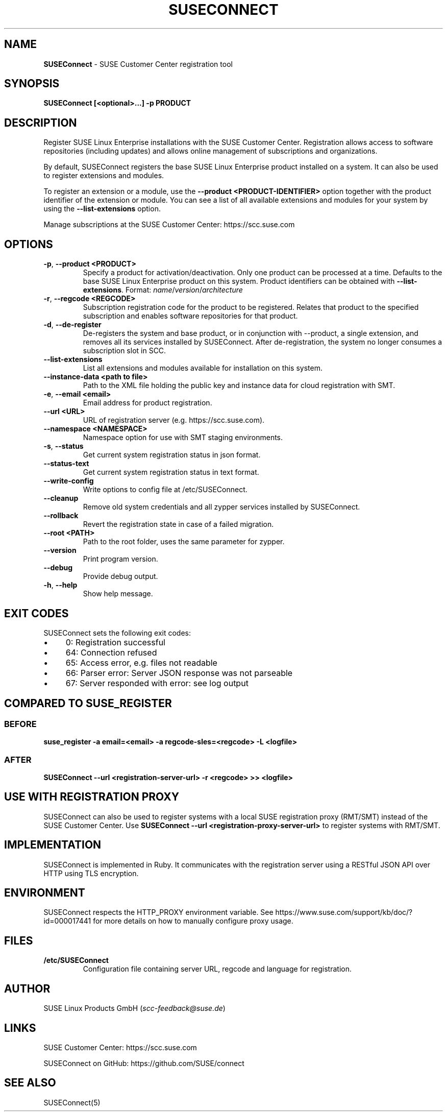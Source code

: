 .\" generated with Ronn/v0.7.3
.\" http://github.com/rtomayko/ronn/tree/0.7.3
.
.TH "SUSECONNECT" "8" "February 2021" "" "SUSEConnect"
.
.SH "NAME"
\fBSUSEConnect\fR \- SUSE Customer Center registration tool
.
.SH "SYNOPSIS"
\fBSUSEConnect [<optional>\.\.\.] \-p PRODUCT\fR
.
.SH "DESCRIPTION"
Register SUSE Linux Enterprise installations with the SUSE Customer Center\. Registration allows access to software repositories (including updates) and allows online management of subscriptions and organizations\.
.
.P
By default, SUSEConnect registers the base SUSE Linux Enterprise product installed on a system\. It can also be used to register extensions and modules\.
.
.P
To register an extension or a module, use the \fB\-\-product <PRODUCT\-IDENTIFIER>\fR option together with the product identifier of the extension or module\. You can see a list of all available extensions and modules for your system by using the \fB\-\-list\-extensions\fR option\.
.
.P
Manage subscriptions at the SUSE Customer Center: https://scc\.suse\.com
.
.SH "OPTIONS"
.
.TP
\fB\-p\fR, \fB\-\-product <PRODUCT>\fR
Specify a product for activation/deactivation\. Only one product can be processed at a time\. Defaults to the base SUSE Linux Enterprise product on this system\. Product identifiers can be obtained with \fB\-\-list\-extensions\fR\. Format: \fIname\fR/\fIversion\fR/\fIarchitecture\fR
.
.TP
\fB\-r\fR, \fB\-\-regcode <REGCODE>\fR
Subscription registration code for the product to be registered\. Relates that product to the specified subscription and enables software repositories for that product\.
.
.TP
\fB\-d\fR, \fB\-\-de\-register\fR
De\-registers the system and base product, or in conjunction with \-\-product, a single extension, and removes all its services installed by SUSEConnect\. After de\-registration, the system no longer consumes a subscription slot in SCC\.
.
.TP
\fB\-\-list\-extensions\fR
List all extensions and modules available for installation on this system\.
.
.TP
\fB\-\-instance\-data <path to file>\fR
Path to the XML file holding the public key and instance data for cloud registration with SMT\.
.
.TP
\fB\-e\fR, \fB\-\-email <email>\fR
Email address for product registration\.
.
.TP
\fB\-\-url <URL>\fR
URL of registration server (e\.g\. https://scc\.suse\.com)\.
.
.TP
\fB\-\-namespace <NAMESPACE>\fR
Namespace option for use with SMT staging environments\.
.
.TP
\fB\-s\fR, \fB\-\-status\fR
Get current system registration status in json format\.
.
.TP
\fB\-\-status\-text\fR
Get current system registration status in text format\.
.
.TP
\fB\-\-write\-config\fR
Write options to config file at /etc/SUSEConnect\.
.
.TP
\fB\-\-cleanup\fR
Remove old system credentials and all zypper services installed by SUSEConnect\.
.
.TP
\fB\-\-rollback\fR
Revert the registration state in case of a failed migration\.
.
.TP
\fB\-\-root <PATH>\fR
Path to the root folder, uses the same parameter for zypper\.
.
.TP
\fB\-\-version\fR
Print program version\.
.
.TP
\fB\-\-debug\fR
Provide debug output\.
.
.TP
\fB\-h\fR, \fB\-\-help\fR
Show help message\.
.
.SH "EXIT CODES"
SUSEConnect sets the following exit codes:
.
.IP "\(bu" 4
0: Registration successful
.
.IP "\(bu" 4
64: Connection refused
.
.IP "\(bu" 4
65: Access error, e\.g\. files not readable
.
.IP "\(bu" 4
66: Parser error: Server JSON response was not parseable
.
.IP "\(bu" 4
67: Server responded with error: see log output
.
.IP "" 0
.
.SH "COMPARED TO SUSE_REGISTER"
.
.SS "BEFORE"
\fBsuse_register \-a email=<email> \-a regcode\-sles=<regcode> \-L <logfile>\fR
.
.SS "AFTER"
\fBSUSEConnect \-\-url <registration\-server\-url> \-r <regcode> >> <logfile>\fR
.
.SH "USE WITH REGISTRATION PROXY"
SUSEConnect can also be used to register systems with a local SUSE registration proxy (RMT/SMT) instead of the SUSE Customer Center\. Use \fBSUSEConnect \-\-url <registration\-proxy\-server\-url>\fR to register systems with RMT/SMT\.
.
.SH "IMPLEMENTATION"
SUSEConnect is implemented in Ruby\. It communicates with the registration server using a RESTful JSON API over HTTP using TLS encryption\.
.
.SH "ENVIRONMENT"
SUSEConnect respects the HTTP_PROXY environment variable\. See https://www\.suse\.com/support/kb/doc/?id=000017441 for more details on how to manually configure proxy usage\.
.
.SH "FILES"
.
.TP
\fB/etc/SUSEConnect\fR
Configuration file containing server URL, regcode and language for registration\.
.
.SH "AUTHOR"
SUSE Linux Products GmbH (\fIscc\-feedback@suse\.de\fR)
.
.SH "LINKS"
SUSE Customer Center: https://scc\.suse\.com
.
.P
SUSEConnect on GitHub: https://github\.com/SUSE/connect
.
.SH "SEE ALSO"
SUSEConnect(5)
